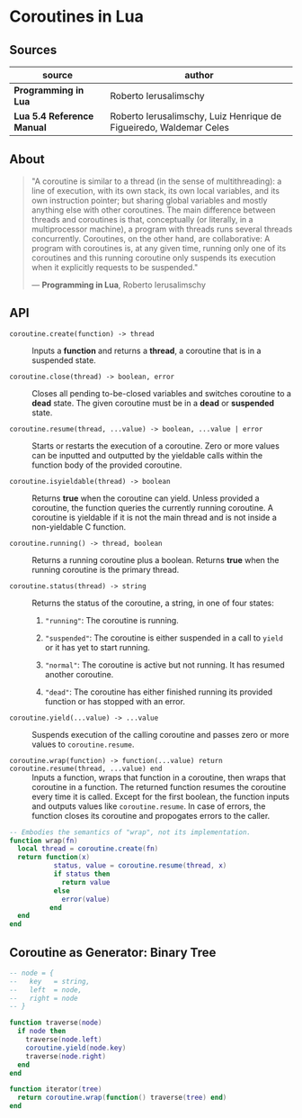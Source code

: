 * Coroutines in Lua

** Sources

| source                     | author                                                             |
|----------------------------+--------------------------------------------------------------------|
| *Programming in Lua*       | Roberto Ierusalimschy                                              |
| *Lua 5.4 Reference Manual* | Roberto Ierusalimschy, Luiz Henrique de Figueiredo, Waldemar Celes |


** About

#+begin_quote
  "A coroutine is similar to a thread (in the sense of multithreading): a line of execution,
   with its own stack, its own local variables, and its own instruction pointer; but sharing
   global variables and mostly anything else with other coroutines. The main difference
   between threads and coroutines is that, conceptually (or literally, in a multiprocessor
   machine), a program with threads runs several threads concurrently. Coroutines, on the
   other hand, are collaborative: A program with coroutines is, at any given time, running
   only one of its coroutines and this running coroutine only suspends its execution when it
   explicitly requests to be suspended."

  — *Programming in Lua*, Roberto Ierusalimschy
#+end_quote

** API
  
- ~coroutine.create(function) -> thread~ :: Inputs a *function* and returns a *thread*,
  a coroutine that is in a suspended state.

- ~coroutine.close(thread) -> boolean, error~ :: Closes all pending to-be-closed variables and
  switches coroutine to a *dead* state. The given coroutine must be in a *dead* or *suspended*
  state.

- ~coroutine.resume(thread, ...value) -> boolean, ...value | error~ :: Starts or restarts the
  execution of a coroutine. Zero or more values can be inputted and outputted by the yieldable
  calls within the function body of the provided coroutine.

- ~coroutine.isyieldable(thread) -> boolean~ :: Returns *true* when the coroutine can yield.
  Unless provided a coroutine, the function queries the currently running coroutine. A coroutine
  is yieldable if it is not the main thread and is not inside a non-yieldable C function.

- ~coroutine.running() -> thread, boolean~ :: Returns a running coroutine plus a boolean.
  Returns *true* when the running coroutine is the primary thread.

- ~coroutine.status(thread) -> string~ :: Returns the status of the coroutine, a string,
  in one of four states:

  1. ~"running"~: The coroutine is running.
     
  2. ~"suspended"~: The coroutine is either suspended in a call to ~yield~ or it has yet to start
     running.
     
  3. ~"normal"~: The coroutine is active but not running. It has resumed another coroutine.
     
  4. ~"dead"~: The coroutine has either finished running its provided function or has stopped with
     an error.

- ~coroutine.yield(...value) -> ...value~ :: Suspends execution of the calling coroutine and passes
  zero or more values to ~coroutine.resume~.

- ~coroutine.wrap(function) -> function(...value) return coroutine.resume(thread, ...value) end~ ::
  Inputs a function, wraps that function in a coroutine, then wraps that coroutine in a function.
  The returned function resumes the coroutine every time it is called. Except for the first boolean,
  the function inputs and outputs values like ~coroutine.resume~. In case of errors, the function
  closes its coroutine and propogates errors to the caller.

#+begin_src lua
  -- Embodies the semantics of "wrap", not its implementation.
  function wrap(fn)
    local thread = coroutine.create(fn)
    return function(x)
             status, value = coroutine.resume(thread, x)
             if status then
               return value
             else
               error(value)
            end
    end
  end
#+end_src

** Coroutine as Generator: Binary Tree

#+begin_src lua
  -- node = {
  --   key   = string,
  --   left  = node,
  --   right = node
  -- }

  function traverse(node)
    if node then
      traverse(node.left)
      coroutine.yield(node.key)
      traverse(node.right)
    end
  end

  function iterator(tree)
    return coroutine.wrap(function() traverse(tree) end)
  end
#+end_src
